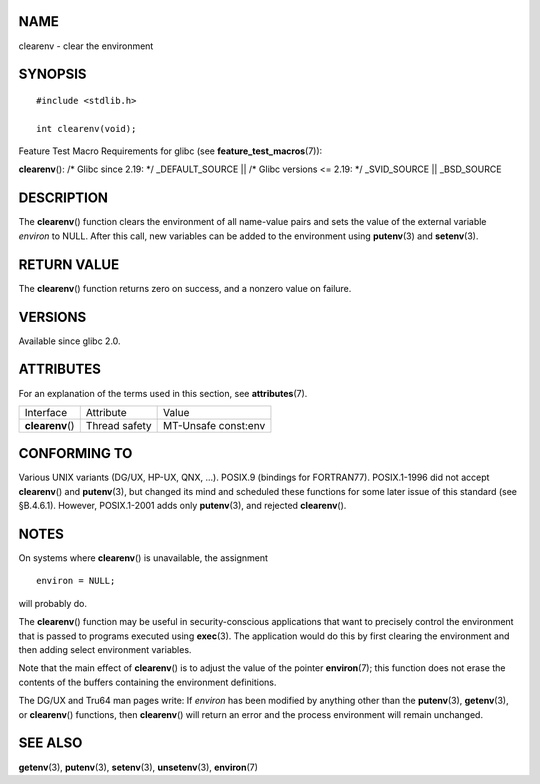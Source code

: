 NAME
====

clearenv - clear the environment

SYNOPSIS
========

::

   #include <stdlib.h>

   int clearenv(void);

Feature Test Macro Requirements for glibc (see
**feature_test_macros**\ (7)):

**clearenv**\ (): /\* Glibc since 2.19: \*/ \_DEFAULT_SOURCE \|\| /\*
Glibc versions <= 2.19: \*/ \_SVID_SOURCE \|\| \_BSD_SOURCE

DESCRIPTION
===========

The **clearenv**\ () function clears the environment of all name-value
pairs and sets the value of the external variable *environ* to NULL.
After this call, new variables can be added to the environment using
**putenv**\ (3) and **setenv**\ (3).

RETURN VALUE
============

The **clearenv**\ () function returns zero on success, and a nonzero
value on failure.

VERSIONS
========

Available since glibc 2.0.

ATTRIBUTES
==========

For an explanation of the terms used in this section, see
**attributes**\ (7).

================ ============= ===================
Interface        Attribute     Value
**clearenv**\ () Thread safety MT-Unsafe const:env
================ ============= ===================

CONFORMING TO
=============

Various UNIX variants (DG/UX, HP-UX, QNX, ...). POSIX.9 (bindings for
FORTRAN77). POSIX.1-1996 did not accept **clearenv**\ () and
**putenv**\ (3), but changed its mind and scheduled these functions for
some later issue of this standard (see §B.4.6.1). However, POSIX.1-2001
adds only **putenv**\ (3), and rejected **clearenv**\ ().

NOTES
=====

On systems where **clearenv**\ () is unavailable, the assignment

::

   environ = NULL;

will probably do.

The **clearenv**\ () function may be useful in security-conscious
applications that want to precisely control the environment that is
passed to programs executed using **exec**\ (3). The application would
do this by first clearing the environment and then adding select
environment variables.

Note that the main effect of **clearenv**\ () is to adjust the value of
the pointer **environ**\ (7); this function does not erase the contents
of the buffers containing the environment definitions.

The DG/UX and Tru64 man pages write: If *environ* has been modified by
anything other than the **putenv**\ (3), **getenv**\ (3), or
**clearenv**\ () functions, then **clearenv**\ () will return an error
and the process environment will remain unchanged.

SEE ALSO
========

**getenv**\ (3), **putenv**\ (3), **setenv**\ (3), **unsetenv**\ (3),
**environ**\ (7)
